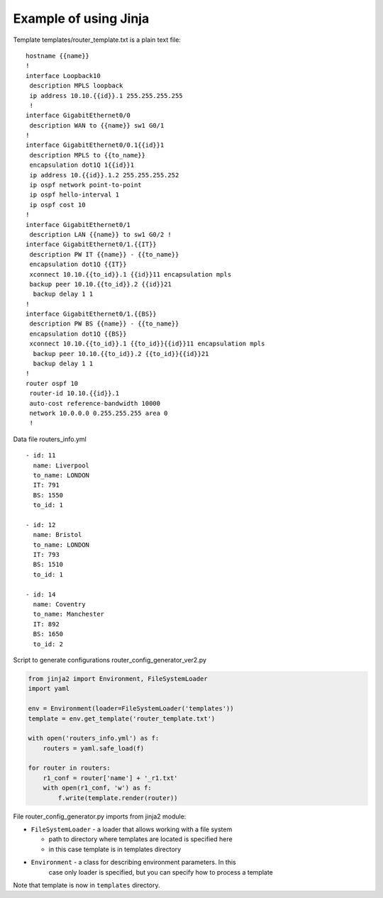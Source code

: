 Example of using Jinja
----------------------

Template templates/router_template.txt is a plain text file:

::

    hostname {{name}}
    !
    interface Loopback10
     description MPLS loopback
     ip address 10.10.{{id}}.1 255.255.255.255
     !
    interface GigabitEthernet0/0
     description WAN to {{name}} sw1 G0/1
    !
    interface GigabitEthernet0/0.1{{id}}1
     description MPLS to {{to_name}}
     encapsulation dot1Q 1{{id}}1
     ip address 10.{{id}}.1.2 255.255.255.252
     ip ospf network point-to-point
     ip ospf hello-interval 1
     ip ospf cost 10
    !
    interface GigabitEthernet0/1
     description LAN {{name}} to sw1 G0/2 !
    interface GigabitEthernet0/1.{{IT}}
     description PW IT {{name}} - {{to_name}}
     encapsulation dot1Q {{IT}}
     xconnect 10.10.{{to_id}}.1 {{id}}11 encapsulation mpls
     backup peer 10.10.{{to_id}}.2 {{id}}21
      backup delay 1 1
    !
    interface GigabitEthernet0/1.{{BS}}
     description PW BS {{name}} - {{to_name}}
     encapsulation dot1Q {{BS}}
     xconnect 10.10.{{to_id}}.1 {{to_id}}{{id}}11 encapsulation mpls
      backup peer 10.10.{{to_id}}.2 {{to_id}}{{id}}21
      backup delay 1 1
    !
    router ospf 10
     router-id 10.10.{{id}}.1
     auto-cost reference-bandwidth 10000
     network 10.0.0.0 0.255.255.255 area 0
     !

Data file routers_info.yml

::

    - id: 11
      name: Liverpool
      to_name: LONDON
      IT: 791
      BS: 1550
      to_id: 1

    - id: 12
      name: Bristol
      to_name: LONDON
      IT: 793
      BS: 1510
      to_id: 1

    - id: 14
      name: Coventry
      to_name: Manchester
      IT: 892
      BS: 1650
      to_id: 2

Script to generate configurations router_config_generator_ver2.py

.. code:: python

    from jinja2 import Environment, FileSystemLoader
    import yaml

    env = Environment(loader=FileSystemLoader('templates'))
    template = env.get_template('router_template.txt')

    with open('routers_info.yml') as f:
        routers = yaml.safe_load(f)

    for router in routers:
        r1_conf = router['name'] + '_r1.txt'
        with open(r1_conf, 'w') as f:
            f.write(template.render(router))

File router_config_generator.py imports from jinja2 module:

* ``FileSystemLoader`` - a loader that allows working with a file system

  * path to directory where templates are located is specified here
  * in this case template is in templates directory
  
* ``Environment`` - a class for describing environment parameters. In this
   case only loader is specified, but you can specify how to process a template

Note that template is now in ``templates`` directory.

